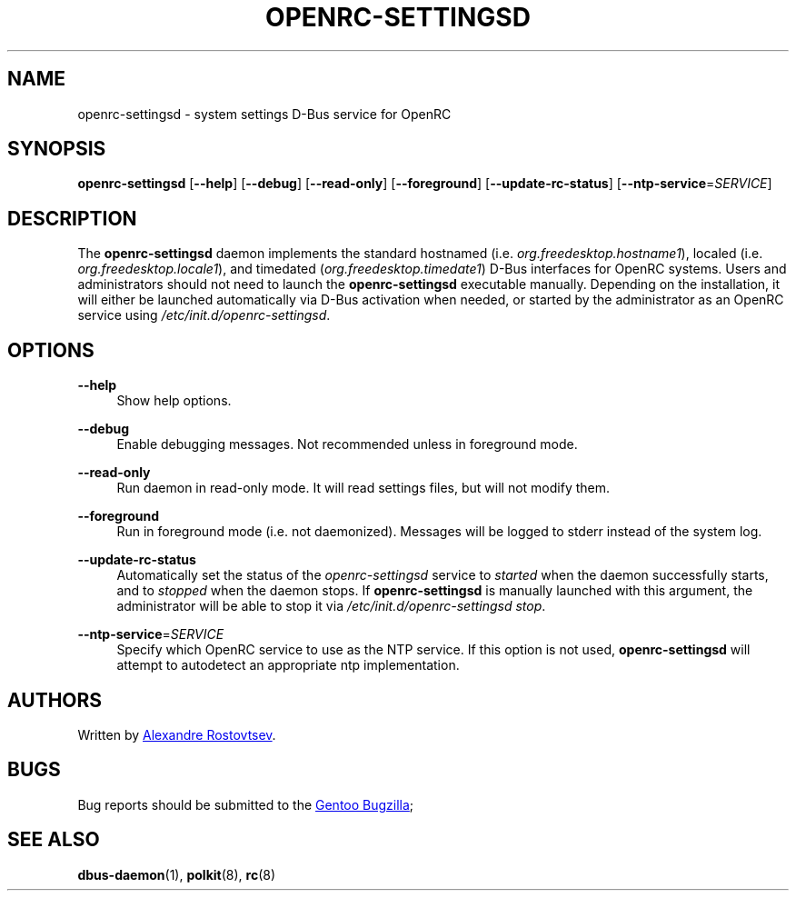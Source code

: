 .TH "OPENRC-SETTINGSD" "8" "September 2012" "OpenRC-settingsd" "openrc-settingsd"
.SH "NAME"
openrc\-settingsd \- system settings D\-Bus service for OpenRC
.SH "SYNOPSIS"
\fBopenrc\-settingsd\fR [\fB\-\-help\fR] [\fB\-\-debug\fR] [\fB\-\-read\-only\fR]
[\fB\-\-foreground\fR] [\fB\-\-update\-rc\-status\fR] [\fB\-\-ntp\-service\fR=\fISERVICE\fR]
.SH "DESCRIPTION"
.PP
The \fBopenrc\-settingsd\fR daemon implements the standard hostnamed (i.e.
\fIorg.freedesktop.hostname1\fR), localed (i.e. \fIorg.freedesktop.locale1\fR), and
timedated (\fIorg.freedesktop.timedate1\fR) D\-Bus interfaces for OpenRC systems.
Users and administrators should not need to launch the \fBopenrc\-settingsd\fR
executable manually. Depending on the installation, it will either be launched
automatically via D\-Bus activation when needed, or started by the administrator
as an OpenRC service using \fI/etc/init.d/openrc\-settingsd\fR.    
.SH "OPTIONS"
.PP
\fB\-\-help\fR
.RS 4
Show help options.
.RE
.PP
\fB\-\-debug\fR
.RS 4
Enable debugging messages. Not recommended unless in foreground mode.
.RE
.PP
\fB\-\-read\-only\fR
.RS 4
Run daemon in read-only mode. It will read settings files, but will not
modify them.
.RE
.PP
\fB\-\-foreground\fR
.RS 4
Run in foreground mode (i.e. not daemonized). Messages will be logged to stderr
instead of the system log.
.RE
.PP
\fB\-\-update\-rc\-status\fR
.RS 4
Automatically set the status of the \fIopenrc\-settingsd\fR service to \fIstarted\fR
when the daemon successfully starts, and to \fIstopped\fR when the daemon stops. If
\fBopenrc\-settingsd\fR is manually launched with this argument, the administrator
will be able to stop it via \fI/etc/init.d/openrc\-settingsd\fR\ \fIstop\fR.
.RE
.PP
\fB\-\-ntp\-service\fR=\fISERVICE\fR
.RS 4
Specify which OpenRC service to use as the NTP service. If this option is not used,
\fBopenrc\-settingsd\fR will attempt to autodetect an appropriate ntp implementation.
.RE
.SH "AUTHORS"
.PP
Written by
.MT tetromino@gentoo.org
Alexandre Rostovtsev
.ME .
.SH "BUGS"
.PP
Bug reports should be submitted to the
.UR https://bugs.gentoo.org/
Gentoo Bugzilla
.UE ; use \fIGNOME\fR as the component.
.SH "SEE ALSO"
.PP
\fBdbus\-daemon\fR(1), \fBpolkit\fR(8), \fBrc\fR(8)